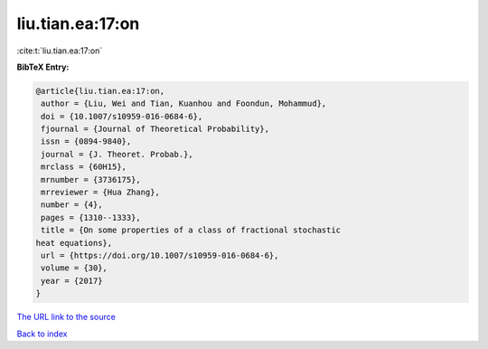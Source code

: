 liu.tian.ea:17:on
=================

:cite:t:`liu.tian.ea:17:on`

**BibTeX Entry:**

.. code-block:: bibtex

   @article{liu.tian.ea:17:on,
    author = {Liu, Wei and Tian, Kuanhou and Foondun, Mohammud},
    doi = {10.1007/s10959-016-0684-6},
    fjournal = {Journal of Theoretical Probability},
    issn = {0894-9840},
    journal = {J. Theoret. Probab.},
    mrclass = {60H15},
    mrnumber = {3736175},
    mrreviewer = {Hua Zhang},
    number = {4},
    pages = {1310--1333},
    title = {On some properties of a class of fractional stochastic
   heat equations},
    url = {https://doi.org/10.1007/s10959-016-0684-6},
    volume = {30},
    year = {2017}
   }
`The URL link to the source <ttps://doi.org/10.1007/s10959-016-0684-6}>`_


`Back to index <../By-Cite-Keys.html>`_
